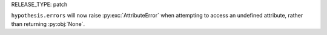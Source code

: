 RELEASE_TYPE: patch

``hypothesis.errors`` will now raise :py:exc:`AttributeError` when attempting
to access an undefined attribute, rather than returning :py:obj:`None`.
